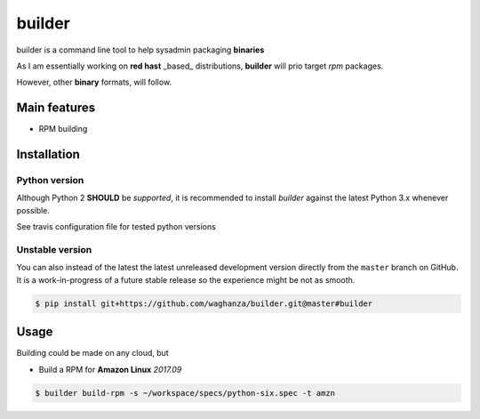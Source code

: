 builder
########################################

builder is a command line tool to help sysadmin packaging **binaries**

As I am essentially working on **red hast** _based_ distributions, **builder** will prio target `rpm` packages.

However, other **binary** formats, will follow.

Main features
=============

* RPM building


Installation
============


Python version
--------------

Although Python 2 **SHOULD** be *supported*, it is recommended to install
*builder* against the latest Python 3.x whenever possible.

See travis configuration file for tested python versions


Unstable version
----------------

You can also instead of the latest the latest unreleased development version
directly from the ``master`` branch on GitHub.
It is a work-in-progress of a future stable release so the experience
might be not as smooth.

.. code-block:: bash

    $ pip install git+https://github.com/waghanza/builder.git@master#builder


Usage
=============

Building could be made on any cloud, but

+ Build a RPM for **Amazon Linux** `2017.09`

.. code-block:: bash

  $ builder build-rpm -s ~/workspace/specs/python-six.spec -t amzn

